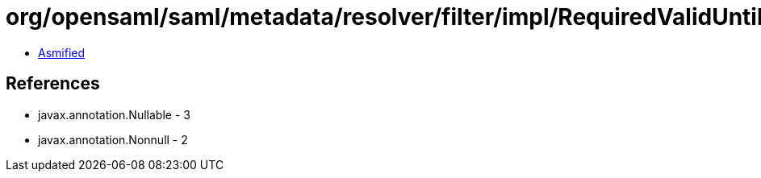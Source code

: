 = org/opensaml/saml/metadata/resolver/filter/impl/RequiredValidUntilFilter.class

 - link:RequiredValidUntilFilter-asmified.java[Asmified]

== References

 - javax.annotation.Nullable - 3
 - javax.annotation.Nonnull - 2
